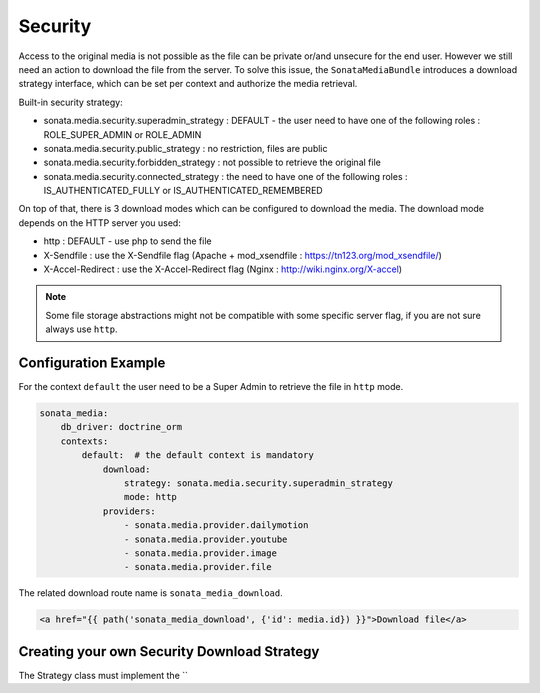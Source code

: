 Security
========

Access to the original media is not possible as the file can be private or/and unsecure for the end user. However
we still need an action to download the file from the server. To solve this issue, the ``SonataMediaBundle`` introduces
a download strategy interface, which can be set per context and authorize the media retrieval.

Built-in security strategy:

* sonata.media.security.superadmin_strategy : DEFAULT - the user need to have one of the following roles : ROLE_SUPER_ADMIN or ROLE_ADMIN
* sonata.media.security.public_strategy : no restriction, files are public
* sonata.media.security.forbidden_strategy : not possible to retrieve the original file
* sonata.media.security.connected_strategy : the need to have one of the following roles : IS_AUTHENTICATED_FULLY or IS_AUTHENTICATED_REMEMBERED

On top of that, there is 3 download modes which can be configured to download the media. The download mode depends on
the HTTP server you used:

* http : DEFAULT - use php to send the file
* X-Sendfile : use the X-Sendfile flag (Apache + mod_xsendfile : https://tn123.org/mod_xsendfile/)
* X-Accel-Redirect : use the X-Accel-Redirect flag (Nginx : http://wiki.nginx.org/X-accel)

.. note::

    Some file storage abstractions might not be compatible with some specific server flag,
    if you are not sure always use ``http``.


Configuration Example
---------------------

For the context ``default`` the user need to be a Super Admin to retrieve the file in ``http`` mode.

.. code-block:: yaml

    sonata_media:
        db_driver: doctrine_orm
        contexts:
            default:  # the default context is mandatory
                download:
                    strategy: sonata.media.security.superadmin_strategy
                    mode: http
                providers:
                    - sonata.media.provider.dailymotion
                    - sonata.media.provider.youtube
                    - sonata.media.provider.image
                    - sonata.media.provider.file

The related download route name is ``sonata_media_download``.

.. code-block:: jinja

    <a href="{{ path('sonata_media_download', {'id': media.id}) }}">Download file</a>

Creating your own Security Download Strategy
--------------------------------------------

The Strategy class must implement the ``